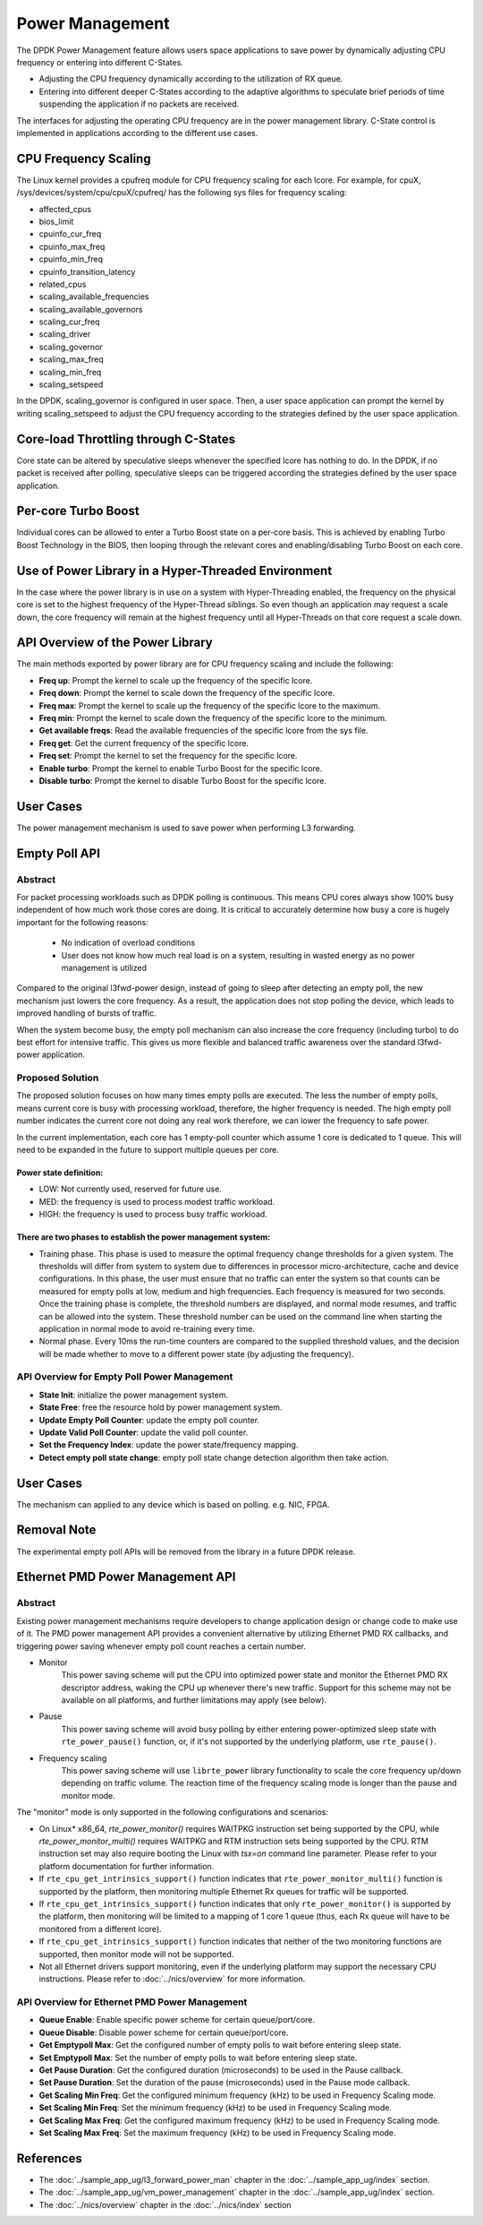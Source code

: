 ..  SPDX-License-Identifier: BSD-3-Clause
    Copyright(c) 2010-2014 Intel Corporation.

Power Management
================

The DPDK Power Management feature allows users space applications to save power
by dynamically adjusting CPU frequency or entering into different C-States.

*   Adjusting the CPU frequency dynamically according to the utilization of RX queue.

*   Entering into different deeper C-States according to the adaptive algorithms to speculate
    brief periods of time suspending the application if no packets are received.

The interfaces for adjusting the operating CPU frequency are in the power management library.
C-State control is implemented in applications according to the different use cases.

CPU Frequency Scaling
---------------------

The Linux kernel provides a cpufreq module for CPU frequency scaling for each lcore.
For example, for cpuX, /sys/devices/system/cpu/cpuX/cpufreq/ has the following sys files for frequency scaling:

*   affected_cpus

*   bios_limit

*   cpuinfo_cur_freq

*   cpuinfo_max_freq

*   cpuinfo_min_freq

*   cpuinfo_transition_latency

*   related_cpus

*   scaling_available_frequencies

*   scaling_available_governors

*   scaling_cur_freq

*   scaling_driver

*   scaling_governor

*   scaling_max_freq

*   scaling_min_freq

*   scaling_setspeed

In the DPDK, scaling_governor is configured in user space.
Then, a user space application can prompt the kernel by writing scaling_setspeed to adjust the CPU frequency
according to the strategies defined by the user space application.

Core-load Throttling through C-States
-------------------------------------

Core state can be altered by speculative sleeps whenever the specified lcore has nothing to do.
In the DPDK, if no packet is received after polling,
speculative sleeps can be triggered according the strategies defined by the user space application.

Per-core Turbo Boost
--------------------

Individual cores can be allowed to enter a Turbo Boost state on a per-core
basis. This is achieved by enabling Turbo Boost Technology in the BIOS, then
looping through the relevant cores and enabling/disabling Turbo Boost on each
core.

Use of Power Library in a Hyper-Threaded Environment
----------------------------------------------------

In the case where the power library is in use on a system with Hyper-Threading enabled,
the frequency on the physical core is set to the highest frequency of the Hyper-Thread siblings.
So even though an application may request a scale down, the core frequency will
remain at the highest frequency until all Hyper-Threads on that core request a scale down.

API Overview of the Power Library
---------------------------------

The main methods exported by power library are for CPU frequency scaling and include the following:

*   **Freq up**: Prompt the kernel to scale up the frequency of the specific lcore.

*   **Freq down**: Prompt the kernel to scale down the frequency of the specific lcore.

*   **Freq max**: Prompt the kernel to scale up the frequency of the specific lcore to the maximum.

*   **Freq min**: Prompt the kernel to scale down the frequency of the specific lcore to the minimum.

*   **Get available freqs**: Read the available frequencies of the specific lcore from the sys file.

*   **Freq get**: Get the current frequency of the specific lcore.

*   **Freq set**: Prompt the kernel to set the frequency for the specific lcore.

*   **Enable turbo**: Prompt the kernel to enable Turbo Boost for the specific lcore.

*   **Disable turbo**: Prompt the kernel to disable Turbo Boost for the specific lcore.

User Cases
----------

The power management mechanism is used to save power when performing L3 forwarding.


Empty Poll API
--------------

Abstract
~~~~~~~~

For packet processing workloads such as DPDK polling is continuous.
This means CPU cores always show 100% busy independent of how much work
those cores are doing. It is critical to accurately determine how busy
a core is hugely important for the following reasons:

        * No indication of overload conditions
        * User does not know how much real load is on a system, resulting
          in wasted energy as no power management is utilized

Compared to the original l3fwd-power design, instead of going to sleep
after detecting an empty poll, the new mechanism just lowers the core frequency.
As a result, the application does not stop polling the device, which leads
to improved handling of bursts of traffic.

When the system become busy, the empty poll mechanism can also increase the core
frequency (including turbo) to do best effort for intensive traffic. This gives
us more flexible and balanced traffic awareness over the standard l3fwd-power
application.


Proposed Solution
~~~~~~~~~~~~~~~~~
The proposed solution focuses on how many times empty polls are executed.
The less the number of empty polls, means current core is busy with processing
workload, therefore, the higher frequency is needed. The high empty poll number
indicates the current core not doing any real work therefore, we can lower the
frequency to safe power.

In the current implementation, each core has 1 empty-poll counter which assume
1 core is dedicated to 1 queue. This will need to be expanded in the future to
support multiple queues per core.

Power state definition:
^^^^^^^^^^^^^^^^^^^^^^^

* LOW:  Not currently used, reserved for future use.

* MED:  the frequency is used to process modest traffic workload.

* HIGH: the frequency is used to process busy traffic workload.

There are two phases to establish the power management system:
^^^^^^^^^^^^^^^^^^^^^^^^^^^^^^^^^^^^^^^^^^^^^^^^^^^^^^^^^^^^^^
* Training phase. This phase is used to measure the optimal frequency
  change thresholds for a given system. The thresholds will differ from
  system to system due to differences in processor micro-architecture,
  cache and device configurations.
  In this phase, the user must ensure that no traffic can enter the
  system so that counts can be measured for empty polls at low, medium
  and high frequencies. Each frequency is measured for two seconds.
  Once the training phase is complete, the threshold numbers are
  displayed, and normal mode resumes, and traffic can be allowed into
  the system. These threshold number can be used on the command line
  when starting the application in normal mode to avoid re-training
  every time.

* Normal phase. Every 10ms the run-time counters are compared
  to the supplied threshold values, and the decision will be made
  whether to move to a different power state (by adjusting the
  frequency).

API Overview for Empty Poll Power Management
~~~~~~~~~~~~~~~~~~~~~~~~~~~~~~~~~~~~~~~~~~~~
* **State Init**: initialize the power management system.

* **State Free**: free the resource hold by power management system.

* **Update Empty Poll Counter**: update the empty poll counter.

* **Update Valid Poll Counter**: update the valid poll counter.

* **Set the Frequency Index**: update the power state/frequency mapping.

* **Detect empty poll state change**: empty poll state change detection algorithm then take action.

User Cases
----------
The mechanism can applied to any device which is based on polling. e.g. NIC, FPGA.

Removal Note
------------
The experimental empty poll APIs will be removed from the library in a future
DPDK release.


Ethernet PMD Power Management API
---------------------------------

Abstract
~~~~~~~~

Existing power management mechanisms require developers to change application
design or change code to make use of it. The PMD power management API provides a
convenient alternative by utilizing Ethernet PMD RX callbacks, and triggering
power saving whenever empty poll count reaches a certain number.

* Monitor
   This power saving scheme will put the CPU into optimized power state and
   monitor the Ethernet PMD RX descriptor address, waking the CPU up whenever
   there's new traffic. Support for this scheme may not be available on all
   platforms, and further limitations may apply (see below).

* Pause
   This power saving scheme will avoid busy polling by either entering
   power-optimized sleep state with ``rte_power_pause()`` function, or, if it's
   not supported by the underlying platform, use ``rte_pause()``.

* Frequency scaling
   This power saving scheme will use ``librte_power`` library functionality to
   scale the core frequency up/down depending on traffic volume.
   The reaction time of the frequency scaling mode is longer
   than the pause and monitor mode.

The "monitor" mode is only supported in the following configurations and scenarios:

* On Linux* x86_64, `rte_power_monitor()` requires WAITPKG instruction set being
  supported by the CPU, while `rte_power_monitor_multi()` requires WAITPKG and
  RTM instruction sets being supported by the CPU. RTM instruction set may also
  require booting the Linux with `tsx=on` command line parameter. Please refer
  to your platform documentation for further information.

* If ``rte_cpu_get_intrinsics_support()`` function indicates that
  ``rte_power_monitor_multi()`` function is supported by the platform, then
  monitoring multiple Ethernet Rx queues for traffic will be supported.

* If ``rte_cpu_get_intrinsics_support()`` function indicates that only
  ``rte_power_monitor()`` is supported by the platform, then monitoring will be
  limited to a mapping of 1 core 1 queue (thus, each Rx queue will have to be
  monitored from a different lcore).

* If ``rte_cpu_get_intrinsics_support()`` function indicates that neither of the
  two monitoring functions are supported, then monitor mode will not be supported.

* Not all Ethernet drivers support monitoring, even if the underlying
  platform may support the necessary CPU instructions. Please refer to
  :doc:`../nics/overview` for more information.


API Overview for Ethernet PMD Power Management
~~~~~~~~~~~~~~~~~~~~~~~~~~~~~~~~~~~~~~~~~~~~~~

* **Queue Enable**: Enable specific power scheme for certain queue/port/core.

* **Queue Disable**: Disable power scheme for certain queue/port/core.

* **Get Emptypoll Max**: Get the configured number of empty polls to wait before
  entering sleep state.

* **Set Emptypoll Max**: Set the number of empty polls to wait before entering
  sleep state.

* **Get Pause Duration**: Get the configured duration (microseconds) to be used
  in the Pause callback.

* **Set Pause Duration**: Set the duration of the pause (microseconds) used in
  the Pause mode callback.

* **Get Scaling Min Freq**: Get the configured minimum frequency (kHz) to be used
  in Frequency Scaling mode.

* **Set Scaling Min Freq**: Set the minimum frequency (kHz) to be used in Frequency
  Scaling mode.

* **Get Scaling Max Freq**: Get the configured maximum frequency (kHz) to be used
  in Frequency Scaling mode.

* **Set Scaling Max Freq**: Set the maximum frequency (kHz) to be used in Frequency
  Scaling mode.

References
----------

*   The :doc:`../sample_app_ug/l3_forward_power_man`
    chapter in the :doc:`../sample_app_ug/index` section.

*   The :doc:`../sample_app_ug/vm_power_management`
    chapter in the :doc:`../sample_app_ug/index` section.

*   The :doc:`../nics/overview` chapter in the :doc:`../nics/index` section
